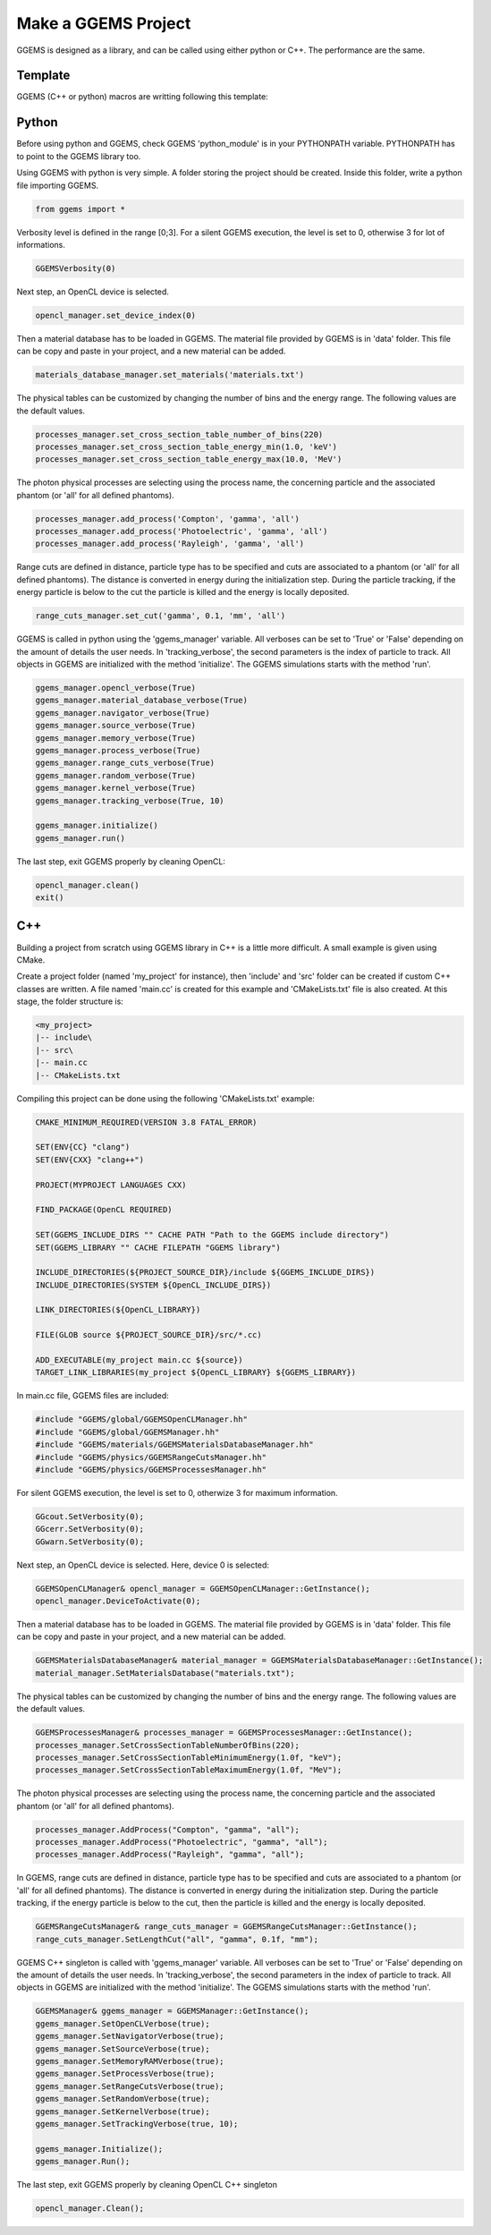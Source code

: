 ********************
Make a GGEMS Project
********************

GGEMS is designed as a library, and can be called using either python or C++. The performance are the same.

Template
========

GGEMS (C++ or python) macros are writting following this template:

.. image:: ../images/template.png
  :width: 700
  :align: center

Python
======

Before using python and GGEMS, check GGEMS 'python_module' is in your PYTHONPATH variable. PYTHONPATH has to point to the GGEMS library too.

Using GGEMS with python is very simple. A folder storing the project should be created. Inside this folder, write a python file importing GGEMS.

.. code-block:: python

  from ggems import *

Verbosity level is defined in the range [0;3]. For a silent GGEMS execution, the level is set to 0, otherwise 3 for lot of informations.

.. code-block:: python

  GGEMSVerbosity(0)

Next step, an OpenCL device is selected.

.. code-block:: python

  opencl_manager.set_device_index(0)

Then a material database has to be loaded in GGEMS. The material file provided by GGEMS is in 'data' folder. This file can be copy and paste in your project, and a new material can be added.

.. code-block:: python

  materials_database_manager.set_materials('materials.txt')

The physical tables can be customized by changing the number of bins and the energy range. The following values are the default values.

.. code-block:: python

  processes_manager.set_cross_section_table_number_of_bins(220)
  processes_manager.set_cross_section_table_energy_min(1.0, 'keV')
  processes_manager.set_cross_section_table_energy_max(10.0, 'MeV')

The photon physical processes are selecting using the process name, the concerning particle and the associated phantom (or 'all' for all defined phantoms).

.. code-block:: python

  processes_manager.add_process('Compton', 'gamma', 'all')
  processes_manager.add_process('Photoelectric', 'gamma', 'all')
  processes_manager.add_process('Rayleigh', 'gamma', 'all')

Range cuts are defined in distance, particle type has to be specified and cuts are associated to a phantom (or 'all' for all defined phantoms). The distance is converted in energy during the initialization step. During the particle tracking, if the energy particle is below to the cut the particle is killed and the energy is locally deposited.

.. code-block:: python

  range_cuts_manager.set_cut('gamma', 0.1, 'mm', 'all')

GGEMS is called in python using the 'ggems_manager' variable. All verboses can be set to 'True' or 'False' depending on the amount of details the user needs. In 'tracking_verbose', the second parameters is the index of particle to track. All objects in GGEMS are initialized with the method 'initialize'. The GGEMS simulations starts with the method 'run'.

.. code-block:: python

  ggems_manager.opencl_verbose(True)
  ggems_manager.material_database_verbose(True)
  ggems_manager.navigator_verbose(True)
  ggems_manager.source_verbose(True)
  ggems_manager.memory_verbose(True)
  ggems_manager.process_verbose(True)
  ggems_manager.range_cuts_verbose(True)
  ggems_manager.random_verbose(True)
  ggems_manager.kernel_verbose(True)
  ggems_manager.tracking_verbose(True, 10)

  ggems_manager.initialize()
  ggems_manager.run()

The last step, exit GGEMS properly by cleaning OpenCL:

.. code-block:: python

  opencl_manager.clean()
  exit()

C++
===

Building a project from scratch using GGEMS library in C++ is a little more difficult. A small example is given using CMake.

Create a project folder (named 'my_project' for instance), then 'include' and 'src' folder can be created if custom C++ classes are written. A file named 'main.cc' is created for this example and 'CMakeLists.txt' file is also created. At this stage, the folder structure is:

.. code-block:: text

  <my_project>
  |-- include\
  |-- src\
  |-- main.cc
  |-- CMakeLists.txt

Compiling this project can be done using the following 'CMakeLists.txt' example:

.. code-block:: cmake

  CMAKE_MINIMUM_REQUIRED(VERSION 3.8 FATAL_ERROR)

  SET(ENV{CC} "clang")
  SET(ENV{CXX} "clang++")

  PROJECT(MYPROJECT LANGUAGES CXX)

  FIND_PACKAGE(OpenCL REQUIRED)

  SET(GGEMS_INCLUDE_DIRS "" CACHE PATH "Path to the GGEMS include directory")
  SET(GGEMS_LIBRARY "" CACHE FILEPATH "GGEMS library")

  INCLUDE_DIRECTORIES(${PROJECT_SOURCE_DIR}/include ${GGEMS_INCLUDE_DIRS})
  INCLUDE_DIRECTORIES(SYSTEM ${OpenCL_INCLUDE_DIRS})

  LINK_DIRECTORIES(${OpenCL_LIBRARY})

  FILE(GLOB source ${PROJECT_SOURCE_DIR}/src/*.cc)

  ADD_EXECUTABLE(my_project main.cc ${source})
  TARGET_LINK_LIBRARIES(my_project ${OpenCL_LIBRARY} ${GGEMS_LIBRARY})

In main.cc file, GGEMS files are included:

.. code-block:: c++

  #include "GGEMS/global/GGEMSOpenCLManager.hh"
  #include "GGEMS/global/GGEMSManager.hh"
  #include "GGEMS/materials/GGEMSMaterialsDatabaseManager.hh"
  #include "GGEMS/physics/GGEMSRangeCutsManager.hh"
  #include "GGEMS/physics/GGEMSProcessesManager.hh"

For silent GGEMS execution, the level is set to 0, otherwize 3 for maximum information.

.. code-block:: c++

  GGcout.SetVerbosity(0);
  GGcerr.SetVerbosity(0);
  GGwarn.SetVerbosity(0);

Next step, an OpenCL device is selected. Here, device 0 is selected:

.. code-block:: c++

  GGEMSOpenCLManager& opencl_manager = GGEMSOpenCLManager::GetInstance();
  opencl_manager.DeviceToActivate(0);

Then a material database has to be loaded in GGEMS. The material file provided by GGEMS is in 'data' folder. This file can be copy and paste in your project, and a new material can be added.

.. code-block:: c++

  GGEMSMaterialsDatabaseManager& material_manager = GGEMSMaterialsDatabaseManager::GetInstance();
  material_manager.SetMaterialsDatabase("materials.txt");

The physical tables can be customized by changing the number of bins and the energy range. The following values are the default values.

.. code-block:: c++

  GGEMSProcessesManager& processes_manager = GGEMSProcessesManager::GetInstance();
  processes_manager.SetCrossSectionTableNumberOfBins(220);
  processes_manager.SetCrossSectionTableMinimumEnergy(1.0f, "keV");
  processes_manager.SetCrossSectionTableMaximumEnergy(1.0f, "MeV");

The photon physical processes are selecting using the process name, the concerning particle and the associated phantom (or 'all' for all defined phantoms).

.. code-block:: c++

  processes_manager.AddProcess("Compton", "gamma", "all");
  processes_manager.AddProcess("Photoelectric", "gamma", "all");
  processes_manager.AddProcess("Rayleigh", "gamma", "all");

In GGEMS, range cuts are defined in distance, particle type has to be specified and cuts are associated to a phantom (or 'all' for all defined phantoms). The distance is converted in energy during the initialization step. During the particle tracking, if the energy particle is below to the cut, then the particle is killed and the energy is locally deposited.

.. code-block:: c++

  GGEMSRangeCutsManager& range_cuts_manager = GGEMSRangeCutsManager::GetInstance();
  range_cuts_manager.SetLengthCut("all", "gamma", 0.1f, "mm");

GGEMS C++ singleton is called with 'ggems_manager' variable. All verboses can be set to 'True' or 'False' depending on the amount of details the user needs. In 'tracking_verbose', the second parameters in the index of particle to track. All objects in GGEMS are initialized with the method 'initialize'. The GGEMS simulations starts with the method 'run'.

.. code-block:: c++

  GGEMSManager& ggems_manager = GGEMSManager::GetInstance();
  ggems_manager.SetOpenCLVerbose(true);
  ggems_manager.SetNavigatorVerbose(true);
  ggems_manager.SetSourceVerbose(true);
  ggems_manager.SetMemoryRAMVerbose(true);
  ggems_manager.SetProcessVerbose(true);
  ggems_manager.SetRangeCutsVerbose(true);
  ggems_manager.SetRandomVerbose(true);
  ggems_manager.SetKernelVerbose(true);
  ggems_manager.SetTrackingVerbose(true, 10);

  ggems_manager.Initialize();
  ggems_manager.Run();

The last step, exit GGEMS properly by cleaning OpenCL C++ singleton

.. code-block:: c++

  opencl_manager.Clean();

